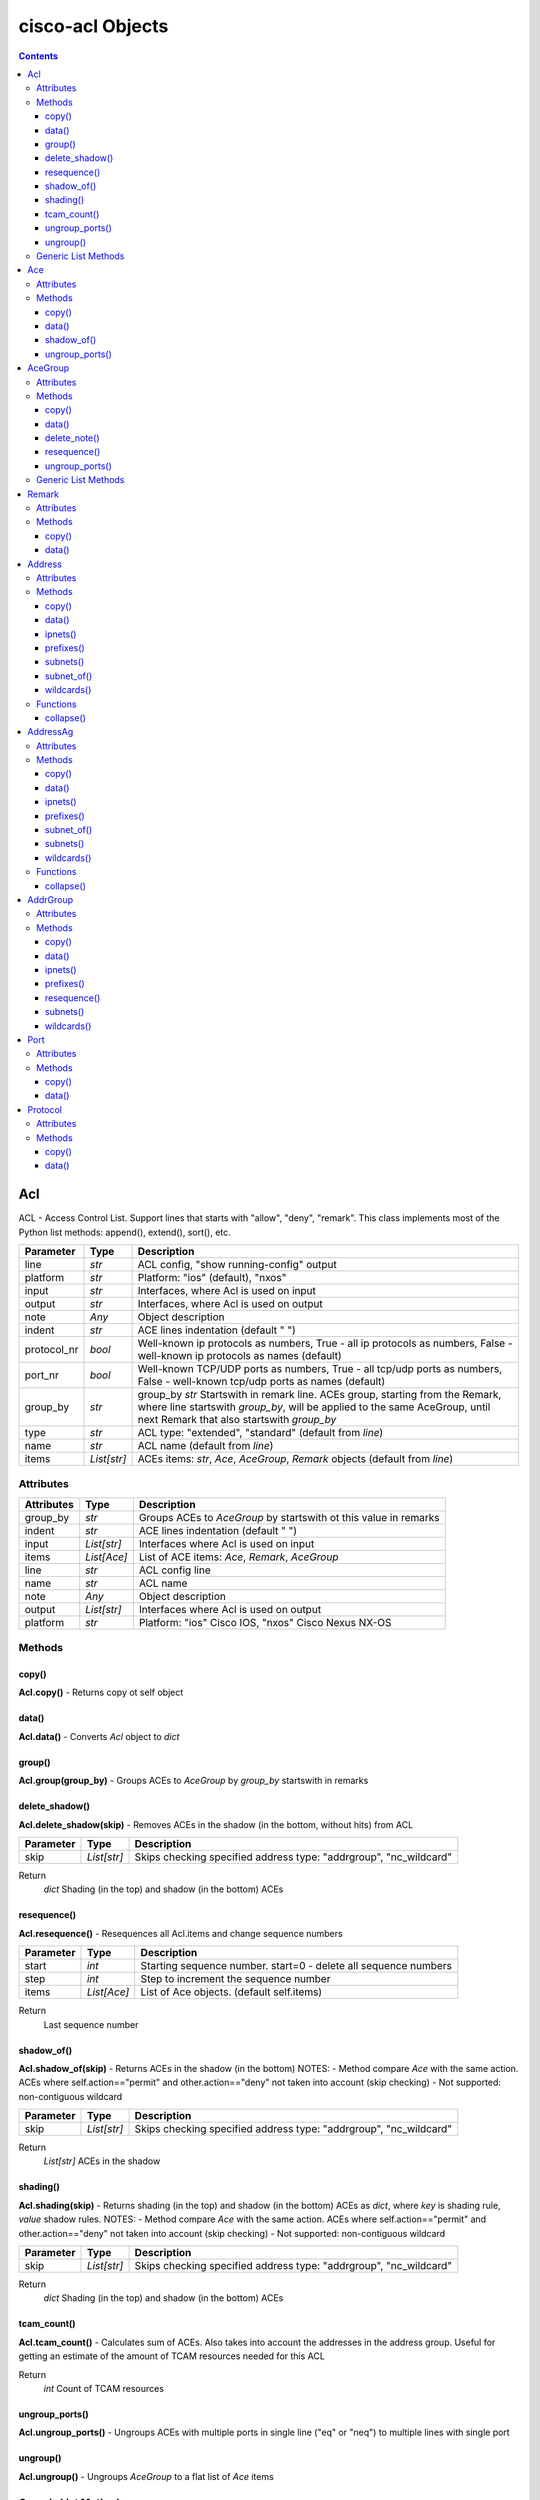 
cisco-acl Objects
=================

.. contents:: **Contents**
	:local:


Acl
---
ACL - Access Control List. Support lines that starts with "allow", "deny", "remark".
This class implements most of the Python list methods: append(), extend(), sort(), etc.

=============== ============ =======================================================================
Parameter       Type         Description
=============== ============ =======================================================================
line            *str*        ACL config, "show running-config" output
platform        *str*        Platform: "ios" (default), "nxos"
input           *str*        Interfaces, where Acl is used on input
output          *str*        Interfaces, where Acl is used on output
note            *Any*        Object description
indent          *str*        ACE lines indentation (default "  ")
protocol_nr     *bool*       Well-known ip protocols as numbers, True  - all ip protocols as numbers, False - well-known ip protocols as names (default)
port_nr         *bool*       Well-known TCP/UDP ports as numbers, True  - all tcp/udp ports as numbers, False - well-known tcp/udp ports as names (default)
group_by        *str*        group_by        *str*        Startswith in remark line. ACEs group, starting from the Remark, where line startswith `group_by`, will be applied to the same AceGroup, until next Remark that also startswith `group_by`
type            *str*        ACL type: "extended", "standard" (default from `line`)
name            *str*        ACL name (default from `line`)
items           *List[str]*  ACEs items: *str*, *Ace*, *AceGroup*, *Remark* objects (default from `line`)
=============== ============ =======================================================================


Attributes
::::::::::

=============== ============ =======================================================================
Attributes      Type         Description
=============== ============ =======================================================================
group_by        *str*        Groups ACEs to *AceGroup* by startswith ot this value in remarks
indent          *str*        ACE lines indentation (default "  ")
input           *List[str]*  Interfaces where Acl is used on input
items           *List[Ace]*  List of ACE items: *Ace*, *Remark*, *AceGroup*
line            *str*        ACL config line
name            *str*        ACL name
note            *Any*        Object description
output          *List[str]*  Interfaces where Acl is used on output
platform        *str*        Platform: "ios" Cisco IOS, "nxos" Cisco Nexus NX-OS
=============== ============ =======================================================================


Methods
:::::::


copy()
......
**Acl.copy()** - Returns copy ot self object


data()
......
**Acl.data()** - Converts *Acl* object to *dict*


group()
.......
**Acl.group(group_by)** - Groups ACEs to *AceGroup* by `group_by` startswith in remarks


delete_shadow()
...............
**Acl.delete_shadow(skip)** - Removes ACEs in the shadow (in the bottom, without hits) from ACL

=============== ============ =======================================================================
Parameter       Type         Description
=============== ============ =======================================================================
skip            *List[str]*  Skips checking specified address type: "addrgroup", "nc_wildcard"
=============== ============ =======================================================================

Return
    *dict* Shading (in the top) and shadow (in the bottom) ACEs



resequence()
............
**Acl.resequence()** - Resequences all Acl.items and change sequence numbers

=============== ============ =======================================================================
Parameter       Type         Description
=============== ============ =======================================================================
start           *int*        Starting sequence number. start=0 - delete all sequence numbers
step            *int*        Step to increment the sequence number
items           *List[Ace]*  List of Ace objects.  (default self.items)
=============== ============ =======================================================================

Return
    Last sequence number


shadow_of()
...........
**Acl.shadow_of(skip)** - Returns ACEs in the shadow (in the bottom)
NOTES:
- Method compare *Ace* with the same action. ACEs where self.action=="permit" and other.action=="deny" not taken into account (skip checking)
- Not supported: non-contiguous wildcard

=============== ============ =======================================================================
Parameter       Type         Description
=============== ============ =======================================================================
skip            *List[str]*  Skips checking specified address type: "addrgroup", "nc_wildcard"
=============== ============ =======================================================================

Return
    *List[str]* ACEs in the shadow


shading()
.........
**Acl.shading(skip)** - Returns shading (in the top) and shadow (in the bottom) ACEs as *dict*,
where *key* is shading rule, *value* shadow rules.
NOTES:
- Method compare *Ace* with the same action. ACEs where self.action=="permit" and other.action=="deny" not taken into account (skip checking)
- Not supported: non-contiguous wildcard

=============== ============ =======================================================================
Parameter       Type         Description
=============== ============ =======================================================================
skip            *List[str]*  Skips checking specified address type: "addrgroup", "nc_wildcard"
=============== ============ =======================================================================


Return
    *dict* Shading (in the top) and shadow (in the bottom) ACEs


tcam_count()
............
**Acl.tcam_count()** - Calculates sum of ACEs.
Also takes into account the addresses in the address group.
Useful for getting an estimate of the amount of TCAM resources needed for this ACL

Return
    *int* Count of TCAM resources


ungroup_ports()
...............
**Acl.ungroup_ports()** - Ungroups ACEs with multiple ports in single line ("eq" or "neq")
to multiple lines with single port


ungroup()
.........
**Acl.ungroup()** - Ungroups *AceGroup* to a flat list of *Ace* items



Generic List Methods
::::::::::::::::::::
`.list_methods__acl.rst`_


**Examples**

`./examples/examples_acl.py`_



Ace
---
ACE - Access Control Entry

=============== ============ =======================================================================
Parameter       Type         Description
=============== ============ =======================================================================
line            *str*        ACE config, a line that starts with "allow" or "deny"
platform        *str*        Platform: "ios" (default), "nxos"
note            *Any*        Object description
protocol_nr     *bool*       Well-known ip protocols as numbers, True  - all ip protocols as numbers, False - well-known ip protocols as names (default)
port_nr         *bool*       Well-known TCP/UDP ports as numbers, True  - all tcp/udp ports as numbers, False - well-known tcp/udp ports as names (default)
=============== ============ =======================================================================


Attributes
::::::::::

=============== ============ =======================================================================
Attributes      Type         Description
=============== ============ =======================================================================
action          *str*        ACE action: "permit", "deny"
dstaddr         *Address*    ACE source address: "any", "host A.B.C.D", "A.B.C.D A.B.C.D", "A.B.C.D/24",
dstport         *Port*       ACE destination ports: "eq www 443", ""neq 1 2", "lt 2", "gt 2", "range 1 3"
line            *str*        ACE config, a line that starts with "allow" or "deny"
note            *Any*        Object description
option          *Option*     ACE option: "syn", "ack", "log", etc
platform        *str*        Platform: "ios" Cisco IOS, "nxos" Cisco Nexus NX-OS
protocol        *Protocol*   ACE protocol: "ip", "icmp", "tcp", etc.
sequence        *int*        ACE sequence number in ACL
srcaddr         *Address*    ACE source address: "any", "host A.B.C.D", "A.B.C.D A.B.C.D", "A.B.C.D/24",
srcport         *Port*       ACE source Port object
=============== ============ =======================================================================


Methods
:::::::


copy()
......
**Ace.copy()** - Copies the self object


data()
......
**Ace.data()** - Converts *Ace* object to *dict*


shadow_of()
..............
**Ace.shadow_of(other, skip)** - Checks is ACE in the shadow of other ACE
NOTES:
- Method compare *Ace* with the same action. ACEs where self.action=="permit" and other.action=="deny" not taken into account (skip checking)
- Not supported: non-contiguous wildcard

=============== ============ =======================================================================
Parameter       Type         Description
=============== ============ =======================================================================
other           *Ace*        Other *Ace* object
skip            *List[str]*  Skips checking specified address type: "addrgroup", "nc_wildcard"
=============== ============ =======================================================================

Return
	True - self *Ace* is in the shadow of other *Ace*

Raises
	ValueError if one of addresses is non-contiguous wildcard


ungroup_ports()
...............
**Ace.ungroup_ports()** - If self.srcport or self.dstport has "eq" or "neq" with multiple ports,
then split them to multiple *Ace*

Return
	List of *Ace* with single port in each line


**Examples**

`./examples/examples_ace.py`_



AceGroup
--------
Group of ACE (Access Control Entry).
These are multiple ACEe items, which must be in a certain order.
If you are changing *Ace* items order (sequence numbers) inside *Acl*,
the AceGroup behaves like a single item and order of ACE items inside AceGroup is not changed.
AceGroup is useful for freezing ACEs section, to hold "deny" after certain "permit".
This class implements most of the Python list methods: append(), extend(), sort(), etc.

=============== ============ =======================================================================
Parameter       Type         Description
=============== ============ =======================================================================
line            *str*        String of ACEs, lines that starts with "allow", "deny", "remark".
platform        *str*        Platform: "ios" (default), "nxos"
note            *Any*        Object description
protocol_nr     *bool*       Well-known ip protocols as numbers, True  - all ip protocols as numbers, False - well-known ip protocols as names (default)
port_nr         *bool*       Well-known TCP/UDP ports as numbers, True  - all tcp/udp ports as numbers, False - well-known tcp/udp ports as names (default)
group_by        *str*        Startswith in remark line. ACEs group, starting from the Remark, where line startswith `group_by`, will be applied to the same AceGroup, until next Remark that also startswith `group_by`
type            *str*        ACL type: "extended", "standard" (default "extended")
name            *str*        Name of AceGroup, usually Remark.text of 1st self.items
items           *List[Ace]*  An alternate way to create *AceGroup* object from a list of *Ace* objects (default from a line)
=============== ============ =======================================================================


Attributes
::::::::::

=============== ============ =======================================================================
Attributes      Type         Description
=============== ============ =======================================================================
items           *List[Ace]*  List of ACE items: *Ace*, *Remark*, *AceGroup*
line            *str*        ACE lines joined to ACL line
name            *str*        AceGroup name
note            *Any*        Object description
platform        *str*        Platform: "ios" Cisco IOS, "nxos" Cisco Nexus NX-OS
sequence        *int*        ACE sequence number
=============== ============ =======================================================================


Methods
:::::::


copy()
......
**AceGroup.copy()** - Copies the self object


data()
......
**AceGroup.data()** - Converts *AceGroup* object to *dict*


delete_note()
.............
**AceGroup.delete_note(item)** - Deletes note in all children self.items: Ace, AceGroup, Remark


resequence()
............
**AceGroup.resequence()** - Resequences all AceGroup.items and change sequence numbers

=============== ============ =======================================================================
Parameter       Type         Description
=============== ============ =======================================================================
start           *int*        Starting sequence number. start=0 - delete all sequence numbers
step            *int*        Step to increment the sequence number
items           *List[Ace]*  List of Ace objects.  (default self.items)
=============== ============ =======================================================================

Return
	Last sequence number


ungroup_ports()
...............
**Acl.ungroup_ports()** - Ungroups ACEs with multiple ports in single line ("eq" or "neq")
to multiple lines with single port


Generic List Methods
::::::::::::::::::::
`.list_methods__ace_group.rst`_


**Examples**

`./examples/examples_ace_group.py`_

`./examples/examples_acl_objects.py`_



Remark
------
Remark - comments in ACL

=============== ============ =======================================================================
Parameter       Type         Description
=============== ============ =======================================================================
line            *str*        string of ACEs
platform        *str*        Platform: "ios" (default), "nxos"
note            *Any*        Object description
=============== ============ =======================================================================


Attributes
::::::::::

=============== ============ =======================================================================
Attributes      Type         Description
=============== ============ =======================================================================
action          *str*        ACE remark action
line            *str*        ACE remark line
text            *str*        ACE remark text
=============== ============ =======================================================================


Methods
:::::::

copy()
......
**Remark.copy()** - Copies the self object


data()
......
**Remark.data()** - Converts *Remark* object to *dict*


**Examples**

`./examples/examples_remark.py`_



Address
-------
Address - Source or destination address in ACE

=============== ============ =======================================================================
Parameter       Type         Description
=============== ============ =======================================================================
line            *str*        Address line: "A.B.C.D A.B.C.D", "A.B.C.D/LEN", "any", "host A.B.C.D", "object-group NAME", "addrgroup NAME"
platform        *str*        Platform: "ios" (default), "nxos"
note            *Any*        Object description
items           *List[str]*  List of addresses for address group
=============== ============ =======================================================================

where line

=================== =========== ====================================================================
Line pattern        Platform    Description
=================== =========== ====================================================================
A.B.C.D A.B.C.D     ios, nxos   Address and wildcard bits
A.B.C.D/LEN         nxos        Network prefix
any                 ios, nxos   Any host
host A.B.C.D        ios         A single host
object-group NAME   ios         Network object group
addrgroup NAME      nxos        Network object group
=================== =========== ====================================================================


Attributes
::::::::::

=============== =============== ====================================================================
Attributes      Type            Description
=============== =============== ====================================================================
line            *str*           Address line: "A.B.C.D A.B.C.D", "A.B.C.D/LEN", "any", "host A.B.C.D", "object-group NAME", "addrgroup NAME"
type            *str*           Address type: "addrgroup", "prefix", "subnet", "wildcard"
addrgroup       *str*           Address group name, if type="addrgroup". Value of "object-group NAME", "addrgroup NAME"
ipnet           *IpNetwork*     Address IPv4Network object, None if type="addrgroup"
items           *List[Address]* List of *Address* objects for address group (type="addrgroup")
platform        *str*           Platform: "ios" Cisco IOS, "nxos" Cisco Nexus NX-OS
prefix          *str*           Address prefix, "" if type="addrgroup"
subnet          *str*           Address subnet, "" if type="addrgroup"
wildcard        *str*           Address wildcard, "" if type="addrgroup"
=============== =============== ====================================================================


Methods
:::::::


copy()
......
**Address.copy()** - Copies the self object


data()
......
**Address.data()** - Converts *Address* object to *dict*


ipnets()
........
**Address.ipnets()** - All IPv4Networks, including address group and wildcard items


prefixes()
..........
**Address.prefixes()** - All prefixes, including address group and wildcard items


subnets()
.........
**Address.subnets()** - All subnets, including address group and wildcard items


subnet_of()
...........
**Address.subnet_of(other)** - Checks is any of self ipnet as subnet of any 'other' ipnet

=============== ============ =======================================================================
Parameter       Type         Description
=============== ============ =======================================================================
other           *Address*    Other address object to check with self address
=============== ============ =======================================================================

Return
	True - if address is subnet of `other` address


wildcards()
...........
**Address.wildcards()** - All wildcards, including address group and wildcard items


Functions
:::::::::


collapse()
..........
**address.collapse(addresses)** - Collapses a list of *Address* objects and
deletes subnets in the shadow

=============== ====================== =============================================================
Parameter       Type                   Description
=============== ====================== =============================================================
addresses       *Iterable[Address]*    Iterable *Address* objects
=============== ====================== =============================================================

Return
	List of collapsed *Address* objects


**Examples**

`./examples/examples_address.py`_



AddressAg
---------
AddressAg - Address of AddrGroup. A "group-object" item of "object-group network " command

=============== ============ =======================================================================
Parameter       Type         Description
=============== ============ =======================================================================
line            *str*        Address line
platform        *str*        Platform: "ios" (default), "nxos"
note            *Any*        Object description
items           *List[str]*  List of addresses for address group
=============== ============ =======================================================================

where line

=================== =========== ====================================================================
Line pattern        Platform    Description
=================== =========== ====================================================================
description         ios         Address group description
A.B.C.D A.B.C.D     ios         Network subnet and mask bits
host A.B.C.D        ios, nxos   A single host
group-object        ios         Nested address group name
A.B.C.D A.B.C.D     nxos        Network subnet and wildcard bits
A.B.C.D/LEN         nxos        Network prefix and length
=================== =========== ====================================================================


Attributes
::::::::::

=============== =================== ================================================================
Attributes      Type                Description
=============== =================== ================================================================
line            *str*               Address line
addrgroup       *str*               Nested object-group name
ipnet           *IpNetwork*         Address IPv4Network object
items           *List[AddressAg]*   List of *AddressAg* objects for address group
platform        *str*               Platform: "ios" (default), "nxos"
prefix          *str*               Address prefix
subnet          *str*               Address subnet
wildcard        *str*               Address wildcard
sequence        *int*               Sequence number, only for platform "nxos"
=============== =================== ================================================================


Methods
:::::::


copy()
......
**AddressAg.copy()** - Copies the self object


data()
......
**AddressAg.data()** - Converts *AddressAg* object to *dict*


ipnets()
........
**AddressAg.ipnets()** - All IPv4Networks, including address group and wildcard items


prefixes()
..........
**AddressAg.prefixes()** - All prefixes, including address group and wildcard items


subnet_of()
...........
**AddressAg.subnet_of(other)** - Checks is any of self ipnet as subnet of any 'other' ipnet

=============== ============ =======================================================================
Parameter       Type         Description
=============== ============ =======================================================================
other           *AddressAg*  Other address object to check with self address
=============== ============ =======================================================================

Return
	True - if address is subnet of `other` address


subnets()
.........
**AddressAg.subnets()** - All subnets, including address group and wildcard items


wildcards()
...........
**AddressAg.wildcards()** - All wildcards, including address group and wildcard items


Functions
:::::::::


collapse()
..........
**address_ag.collapse(addresses)** - Collapses a list of *AddressAg* objects and
deletes subnets in the shadow

=============== ====================== =============================================================
Parameter       Type                   Description
=============== ====================== =============================================================
addresses       *Iterable[AddressAg]*  Iterable *AddressAg* objects
=============== ====================== =============================================================

Return
	List of collapsed *AddressAg* objects


**Examples**

`./examples/examples_address_ag.py`_



AddrGroup
---------
AddrGroup - Group of *AddressAg* addresses configured in "object-group network" (ios) or
"object-group ip address" (nxos)

=============== ============ =======================================================================
Parameter       Type         Description
=============== ============ =======================================================================
line            *str*        Address group config line
platform        *str*        Platform: "ios" (default), "nxos"
note            *Any*        Object description
indent          *str*        Address lines indentation (default "  ")
name            *str*        Address group name (default from `line`)
items           *List[str]*  List of addresses in group
=============== ============ =======================================================================


Attributes
::::::::::

=============== =================== ================================================================
Attributes      Type                Description
=============== =================== ================================================================
line            *str*               Address group config line
indent          *str*               Address lines indentation (default  "  ")
items           *List[AddressAg]*   List of *AddressAg* objects
name            *str*               Address group name
platform        *str*               Platform: "ios" (default), "nxos"
=============== =================== ================================================================


Methods
:::::::


copy()
......
**AddrGroup.copy()** - Copies the self object


data()
......
**AddrGroup.data()** - Converts *AddrGroup* object to *dict*


ipnets()
........
**AddrGroup.ipnets()** - List of *IPv4Network* from all addresses in address group


prefixes()
..............
**AddrGroup.prefixes()** - Prefixes from all addresses in address group


resequence()
............
**AddrGroup.resequence()** - Changes sequence numbers for all addresses in address group

=============== =================== ================================================================
Attributes      Type                Description
=============== =================== ================================================================
start           *int*               Starting sequence number. start=0 - delete all sequence numbers
step            *int*               Step to increment the sequence number
items           *List[AddressAg]*   List of *AddressAg* objects (default self.items)
=============== =================== ================================================================

Return
	Last sequence number


subnets()
.........
**AddrGroup.subnets()** - Subnets from all addresses in address group


wildcards()
...........
**AddrGroup.wildcards()** - Wildcards from all addresses in address group



Port
----
Port - ACE TCP/UDP source or destination port object

=============== ============ =======================================================================
Parameter       Type         Description
=============== ============ =======================================================================
line            *str*        TCP/UDP ports line
platform        *str*        Platform: "ios" (default), "nxos"
protocol        *str*        ACL protocol: "tcp", "udp", ""
note            *Any*        Object description
port_nr         *bool*       Well-known TCP/UDP ports as numbers, True  - all tcp/udp ports as numbers, False - well-known tcp/udp ports as names (default)
=============== ============ =======================================================================

where line

=================== =========== ====================================================================
Line pattern        Platform    Description
=================== =========== ====================================================================
eq www 443          ios         equal list of protocols
eq www              nxos        equal protocol
eq www 443          ios         not equal list of protocols
neq www             nxos        not equal protocol
range 1 3           ios         range of protocols
=================== =========== ====================================================================


Attributes
::::::::::

=============== ============ =======================================================================
Attributes      Type         Description
=============== ============ =======================================================================
line            *str*        ACE source or destination TCP/UDP ports
operator        *str*        ACE TCP/UDP port operator: "eq", "gt", "lt", "neq", "range"
ports           *List[int]*  ACE list of *int* TCP/UDP port numbers
sport           *str*        ACE TCP/UDP ports range
items           *List[int]*  ACE port items (first and last digits in range)
=============== ============ =======================================================================


Methods
:::::::


copy()
......
**Port.copy()** - Copies the self object


data()
......
**Port.data()** - Converts *Port* object to *dict*



**Examples**

`./examples/examples_port.py`_



Protocol
--------
ACE IP protocol object

=============== ============ =======================================================================
Parameter       Type         Description
=============== ============ =======================================================================
line            *str*        IP protocol line
platform        *str*        Platform: "ios" (default), "nxos"
note            *Any*        Object description
protocol_nr     *bool*       Well-known ip protocols as numbers, True  - all ip protocols as numbers, False - well-known ip protocols as names (default)
has_port        *bool*       ACL has tcp/udp src/dst ports True  - ACE has tcp/udp src/dst ports, False - ACL does not have tcp/udp src/dst ports (default)
=============== ============ =======================================================================


Attributes
::::::::::

=============== ============ =======================================================================
Attributes      Type         Description
=============== ============ =======================================================================
line            *str*        ACE protocol name: "ip", "icmp", "tcp", etc.
name            *str*        ACE protocol name: "ip", "icmp", "tcp", etc.
number          *int*        ACE protocol number: 0..255, where 0="ip", 1="icmp", etc.
platform        *str*        Platform: "ios" Cisco IOS, "nxos" Cisco Nexus NX-OS
=============== ============ =======================================================================


Methods
:::::::


copy()
......
**Protocol.copy()** - Copies the self object


data()
......
**Protocol.data()** - Converts *Protocol* object to *dict*



**Examples**

`./examples/examples_protocol.py`_



.. _`.list_methods__acl.rst` : .list_methods__acl.rst
.. _`.list_methods__ace_group.rst`: .list_methods__ace_group.rst
.. _`./examples/examples_ace.py`: ./examples/examples_ace.py
.. _`./examples/examples_ace_group.py`: ./examples/examples_ace_group.py
.. _`./examples/examples_acl.py`: ./examples/examples_acl.py
.. _`./examples/examples_acl_objects.py`: ./examples/examples_acl_objects.py
.. _`./examples/examples_address.py`: ./examples/examples_address.py
.. _`./examples/examples_address_ag.py`: ./examples/examples_address_ag.py
.. _`./examples/examples_port.py`: ./examples/examples_port.py
.. _`./examples/examples_protocol.py`: ./examples/examples_protocol.py
.. _`./examples/examples_remark.py`: ./examples/examples_remark.py